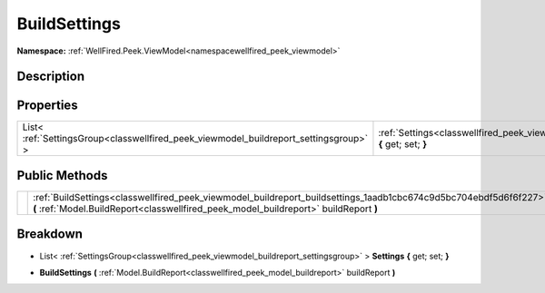 .. _classwellfired_peek_viewmodel_buildreport_buildsettings:

BuildSettings
==============

**Namespace:** :ref:`WellFired.Peek.ViewModel<namespacewellfired_peek_viewmodel>`

Description
------------



Properties
-----------

+----------------------------------------------------------------------------------------+------------------------------------------------------------------------------------------------------------------------------------+
|List< :ref:`SettingsGroup<classwellfired_peek_viewmodel_buildreport_settingsgroup>` >   |:ref:`Settings<classwellfired_peek_viewmodel_buildreport_buildsettings_1ad2bad0a0ba9e5dbd92bacdc8124a82df>` **{** get; set; **}**   |
+----------------------------------------------------------------------------------------+------------------------------------------------------------------------------------------------------------------------------------+

Public Methods
---------------

+-------------+-----------------------------------------------------------------------------------------------------------------------------------------------------------------------------------------------------------+
|             |:ref:`BuildSettings<classwellfired_peek_viewmodel_buildreport_buildsettings_1aadb1cbc674c9d5bc704ebdf5d6f6f227>` **(** :ref:`Model.BuildReport<classwellfired_peek_model_buildreport>` buildReport **)**   |
+-------------+-----------------------------------------------------------------------------------------------------------------------------------------------------------------------------------------------------------+

Breakdown
----------

.. _classwellfired_peek_viewmodel_buildreport_buildsettings_1ad2bad0a0ba9e5dbd92bacdc8124a82df:

- List< :ref:`SettingsGroup<classwellfired_peek_viewmodel_buildreport_settingsgroup>` > **Settings** **{** get; set; **}**

.. _classwellfired_peek_viewmodel_buildreport_buildsettings_1aadb1cbc674c9d5bc704ebdf5d6f6f227:

-  **BuildSettings** **(** :ref:`Model.BuildReport<classwellfired_peek_model_buildreport>` buildReport **)**

